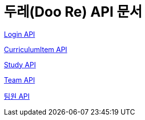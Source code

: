 ifndef::snippets[]
:snippets: ./build/generated-snippets
endif::[]

= 두레(Doo Re) API 문서
:doctype: book
:icons: font
:source-highlighter: highlightjs
:toc: left
:toclevels: 2
:seclinks:

link:./login.html[Login API]

link:./curriculumItem.html[CurriculumItem API]

link:./study.html[Study API]

link:./team.html[Team API]

link:./memberTeam.html[팀원 API]
